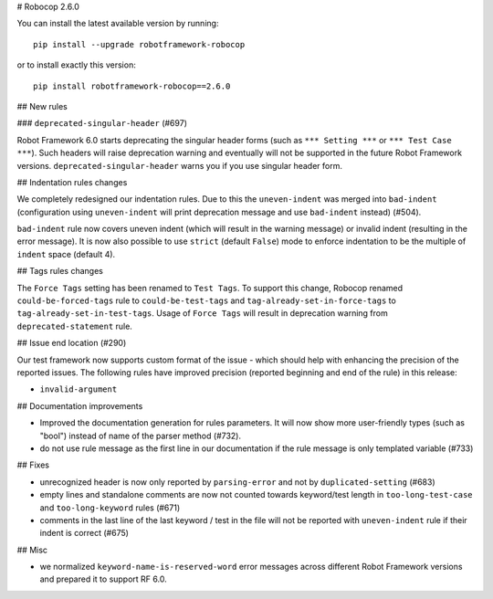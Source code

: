 # Robocop 2.6.0

You can install the latest available version by running::

    pip install --upgrade robotframework-robocop

or to install exactly this version::

    pip install robotframework-robocop==2.6.0

## New rules

### ``deprecated-singular-header`` (#697)

Robot Framework 6.0 starts deprecating the singular header forms (such as ``*** Setting ***`` or ``*** Test Case ***``).
Such headers will raise deprecation warning and eventually will not be supported in the future Robot Framework versions.
``deprecated-singular-header`` warns you if you use singular header form.

## Indentation rules changes

We completely redesigned our indentation rules. Due to this the ``uneven-indent`` was merged into ``bad-indent``
(configuration using ``uneven-indent`` will print deprecation message and use ``bad-indent`` instead) (#504).

``bad-indent`` rule now covers uneven indent (which will result in the warning message) or invalid indent (resulting in
the error message). It is now also possible to use ``strict`` (default ``False``) mode to enforce indentation to be
the multiple of ``indent`` space (default 4).

## Tags rules changes

The ``Force Tags`` setting has been renamed to ``Test Tags``. To support this change, Robocop
renamed ``could-be-forced-tags`` rule to ``could-be-test-tags`` and ``tag-already-set-in-force-tags``
to ``tag-already-set-in-test-tags``.
Usage of ``Force Tags`` will result in deprecation warning from ``deprecated-statement`` rule.

## Issue end location (#290)

Our test framework now supports custom format of the issue - which should help with enhancing the precision of the reported
issues. The following rules have improved precision (reported beginning and end of the rule) in this release:

- ``invalid-argument``

## Documentation improvements

- Improved the documentation generation for rules parameters. It will now show more user-friendly types (such as "bool")
  instead of name of the parser method (#732).
- do not use rule message as the first line in our documentation if the rule message is only templated variable (#733)

## Fixes

- unrecognized header is now only reported by ``parsing-error`` and not by ``duplicated-setting`` (#683)
- empty lines and standalone comments are now not counted towards keyword/test length in ``too-long-test-case`` and ``too-long-keyword`` rules (#671)
- comments in the last line of the last keyword / test in the file will not be reported with ``uneven-indent`` rule if their indent is correct (#675)

## Misc

- we normalized ``keyword-name-is-reserved-word`` error messages across different Robot Framework versions and
  prepared it to support RF 6.0.
